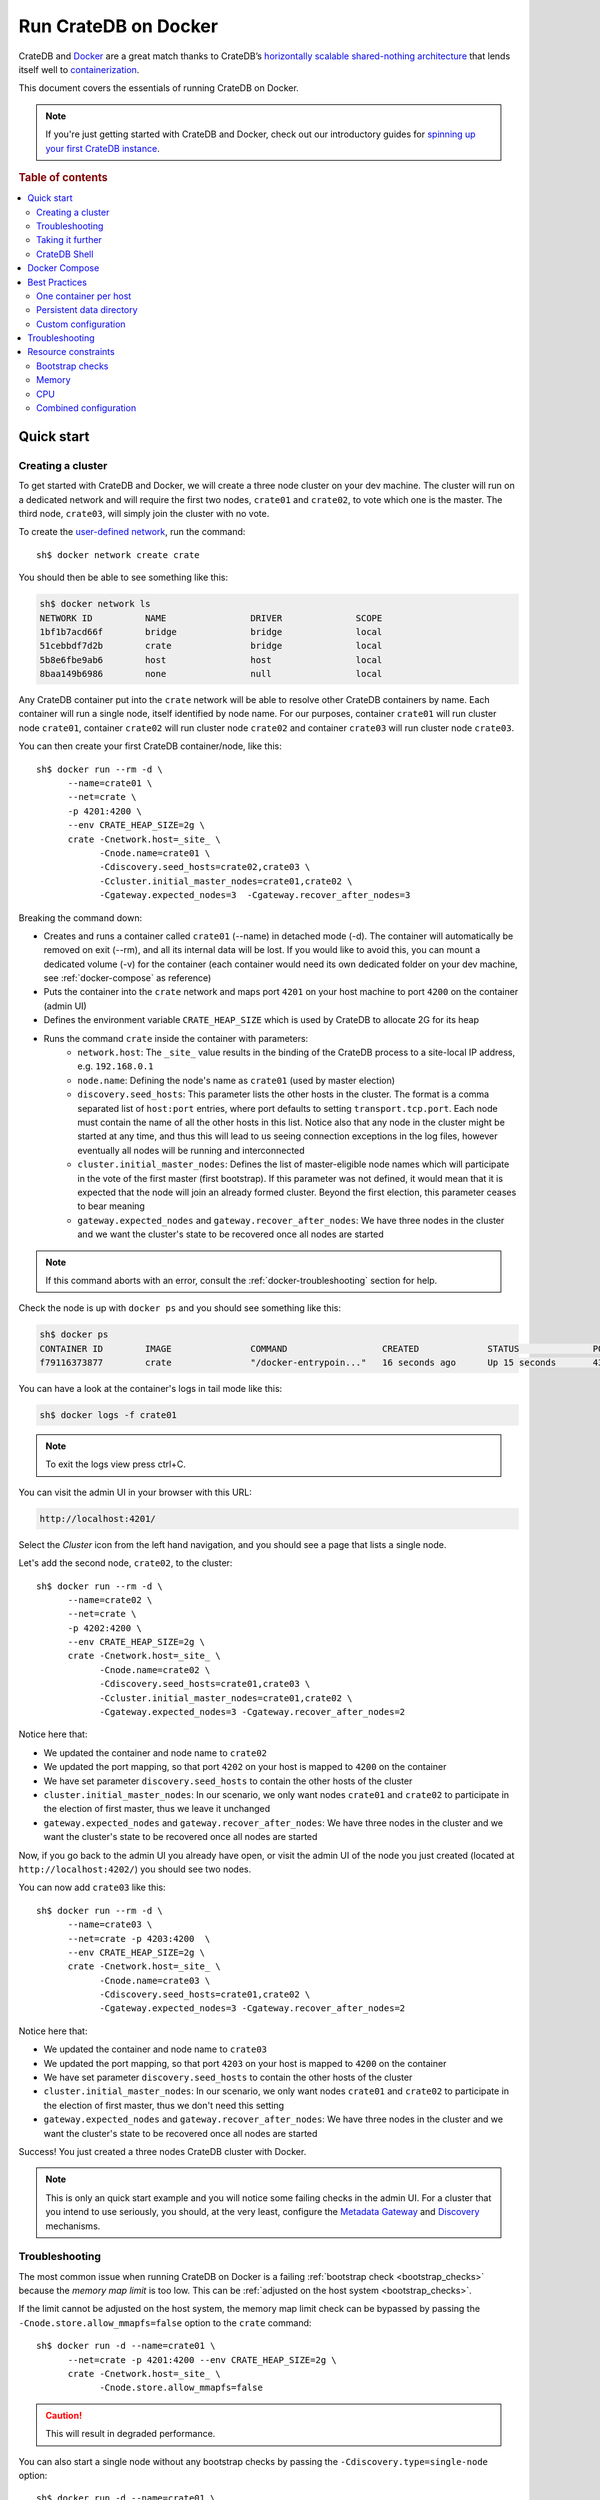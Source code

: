 .. highlight:: sh

.. _cratedb-docker:

=====================
Run CrateDB on Docker
=====================

CrateDB and `Docker`_ are a great match thanks to CrateDB’s `horizontally
scalable`_ `shared-nothing architecture`_ that lends itself well to
`containerization`_.

This document covers the essentials of running CrateDB on Docker.

.. NOTE::

   If you're just getting started with CrateDB and Docker, check out our
   introductory guides for `spinning up your first CrateDB instance`_.

.. SEEALSO::

    A guide for running CrateDB on :ref:`Kubernetes <cratedb-kubernetes>`.

    The official `CrateDB Docker image`_.

.. rubric:: Table of contents

.. contents::
   :local:

Quick start
===========

Creating a cluster
------------------

To get started with CrateDB and Docker, we will create a three node cluster
on your dev machine. The cluster will run on a dedicated network and will
require the first two nodes, ``crate01`` and ``crate02``, to vote which one
is the master. The third node, ``crate03``, will simply join the cluster
with no vote.

To create the `user-defined network`_, run the command::

    sh$ docker network create crate

You should then be able to see something like this:

.. code-block:: text

    sh$ docker network ls
    NETWORK ID          NAME                DRIVER              SCOPE
    1bf1b7acd66f        bridge              bridge              local
    51cebbdf7d2b        crate               bridge              local
    5b8e6fbe9ab6        host                host                local
    8baa149b6986        none                null                local

Any CrateDB container put into the ``crate`` network will be able to resolve
other CrateDB containers by name. Each container will run a single node,
itself identified by node name. For our purposes, container ``crate01``
will run cluster node ``crate01``, container ``crate02`` will run cluster
node ``crate02`` and container ``crate03`` will run cluster node ``crate03``.

You can then create your first CrateDB container/node, like this::

    sh$ docker run --rm -d \
          --name=crate01 \
          --net=crate \
          -p 4201:4200 \
          --env CRATE_HEAP_SIZE=2g \
          crate -Cnetwork.host=_site_ \
                -Cnode.name=crate01 \
                -Cdiscovery.seed_hosts=crate02,crate03 \
                -Ccluster.initial_master_nodes=crate01,crate02 \
                -Cgateway.expected_nodes=3  -Cgateway.recover_after_nodes=3

Breaking the command down:

- Creates and runs a container called ``crate01`` (--name) in detached
  mode (-d). The container will automatically be removed on exit (--rm),
  and all its internal data will be lost. If you would like to avoid this,
  you can mount a dedicated volume (-v) for the container (each container
  would need its own dedicated folder on your dev machine, see
  :ref:`docker-compose` as reference)
- Puts the container into the ``crate`` network and maps port ``4201`` on your
  host machine to port ``4200`` on the container (admin UI)
- Defines the environment variable ``CRATE_HEAP_SIZE`` which is used by CrateDB
  to allocate 2G for its heap
- Runs the command ``crate`` inside the container with parameters:
    * ``network.host``: The ``_site_`` value results in the binding of the
      CrateDB process to a site-local IP address, e.g. ``192.168.0.1``
    * ``node.name``:  Defining the node's name as ``crate01`` (used by
      master election)
    * ``discovery.seed_hosts``: This parameter lists the other hosts in the
      cluster. The format is a comma separated list of ``host:port`` entries,
      where port defaults to setting ``transport.tcp.port``. Each node must
      contain the name of all the other hosts in this list. Notice also that
      any node in the cluster might be started at any time, and thus this will
      lead to us seeing connection exceptions in the log files, however
      eventually all nodes will be running and interconnected
    * ``cluster.initial_master_nodes``: Defines the list of master-eligible
      node names which will participate in the vote of the first master
      (first bootstrap). If this parameter was not defined, it would
      mean that it is expected that the node will join an already formed
      cluster. Beyond the first election, this parameter ceases to bear meaning
    * ``gateway.expected_nodes`` and ``gateway.recover_after_nodes``: We have
      three nodes in the cluster and we want the cluster's state to be recovered
      once all nodes are started

.. NOTE::

   If this command aborts with an error, consult the
   :ref:`docker-troubleshooting` section for help.

Check the node is up with ``docker ps`` and you should see something like this:

.. code-block:: text

    sh$ docker ps
    CONTAINER ID        IMAGE               COMMAND                  CREATED             STATUS              PORTS                                             NAMES
    f79116373877        crate               "/docker-entrypoin..."   16 seconds ago      Up 15 seconds       4300/tcp, 5432-5532/tcp, 0.0.0.0:4201->4200/tcp   crate01

You can have a look at the container's logs in tail mode like this:

.. code-block:: text

    sh$ docker logs -f crate01

.. NOTE::

    To exit the logs view press ctrl+C.

You can visit the admin UI in your browser with this URL:

.. code-block:: text

    http://localhost:4201/

Select the *Cluster* icon from the left hand navigation, and you should see a
page that lists a single node.

Let's add the second node, ``crate02``, to the cluster::

    sh$ docker run --rm -d \
          --name=crate02 \
          --net=crate \
          -p 4202:4200 \
          --env CRATE_HEAP_SIZE=2g \
          crate -Cnetwork.host=_site_ \
                -Cnode.name=crate02 \
                -Cdiscovery.seed_hosts=crate01,crate03 \
                -Ccluster.initial_master_nodes=crate01,crate02 \
                -Cgateway.expected_nodes=3 -Cgateway.recover_after_nodes=2

Notice here that:

- We updated the container and node name to ``crate02``
- We updated the port mapping, so that port ``4202`` on your host is
  mapped to ``4200`` on the container
- We have set parameter ``discovery.seed_hosts`` to contain the other
  hosts of the cluster
- ``cluster.initial_master_nodes``:  In our scenario, we only want nodes
  ``crate01`` and ``crate02`` to participate in the election of first
  master, thus we leave it unchanged
- ``gateway.expected_nodes`` and ``gateway.recover_after_nodes``: We have
  three nodes in the cluster and we want the cluster's state to be recovered
  once all nodes are started

Now, if you go back to the admin UI you already have open, or visit the admin
UI of the node you just created (located at ``http://localhost:4202/``) you
should see two nodes.

You can now add ``crate03`` like this::

    sh$ docker run --rm -d \
          --name=crate03 \
          --net=crate -p 4203:4200  \
          --env CRATE_HEAP_SIZE=2g \
          crate -Cnetwork.host=_site_ \
                -Cnode.name=crate03 \
                -Cdiscovery.seed_hosts=crate01,crate02 \
                -Cgateway.expected_nodes=3 -Cgateway.recover_after_nodes=2

Notice here that:

- We updated the container and node name to ``crate03``
- We updated the port mapping, so that port ``4203`` on your host is
  mapped to ``4200`` on the container
- We have set parameter ``discovery.seed_hosts`` to contain the other
  hosts of the cluster
- ``cluster.initial_master_nodes``:  In our scenario, we only want nodes
  ``crate01`` and ``crate02`` to participate in the election of first
  master, thus we don't need this setting
- ``gateway.expected_nodes`` and ``gateway.recover_after_nodes``: We have
  three nodes in the cluster and we want the cluster's state to be recovered
  once all nodes are started

Success! You just created a three nodes CrateDB cluster with Docker.

.. NOTE::

   This is only an quick start example and you will notice some failing checks
   in the admin UI. For a cluster that you intend to use seriously, you should,
   at the very least, configure the `Metadata Gateway`_ and `Discovery`_
   mechanisms.

.. _docker-troubleshooting:

Troubleshooting
---------------

The most common issue when running CrateDB on Docker is a failing
:ref:`bootstrap check <bootstrap_checks>`  because the *memory map limit*
is too low. This can be :ref:`adjusted on the host system <bootstrap_checks>`.

If the limit cannot be adjusted on the host system, the memory map limit check
can be bypassed by passing the ``-Cnode.store.allow_mmapfs=false`` option to
the ``crate`` command::

    sh$ docker run -d --name=crate01 \
          --net=crate -p 4201:4200 --env CRATE_HEAP_SIZE=2g \
          crate -Cnetwork.host=_site_ \
                -Cnode.store.allow_mmapfs=false

.. CAUTION::

   This will result in degraded performance.

You can also start a single node without any bootstrap checks by passing the
``-Cdiscovery.type=single-node`` option::

    sh$ docker run -d --name=crate01 \
          --net=crate -p 4201:4200 \
          --env CRATE_HEAP_SIZE=2g \
          crate -Cnetwork.host=_site_ \
                -Cdiscovery.type=single-node

.. NOTE::

   This means that the node cannot form a cluster with any other nodes.

Taking it further
-----------------

`CrateDB settings <https://crate.io/docs/stable/configuration.html>`_ are set
using the ``-C`` flag, per the above examples.

Check out the `Docker docs <https://docs.docker.com/engine/reference/run/>`_
for more Docker specific features CrateDB can leverage.

CrateDB Shell
-------------

The CrateDB Shell, ``crash``, is bundled with the Docker image.

If you wanted to run ``crash`` inside a user-defined network called ``crate``
and connect to three hosts named ``crate01``, ``crate02``, and ``crate03``
(i.e. the example covered in the `Creating a Cluster`_ section) you could run::

    $ docker run --rm -ti \
        --net=crate crate \
        crash --hosts crate01 crate02 crate03

.. _docker-compose:

Docker Compose
==============

Docker's `Compose <https://docs.docker.com/compose/>`_ tool allows developers
to configure complex Docker-based applications that can then be started with
one ``docker-compose up`` command.

Read about Docker Compose specifics `here <https://docs.docker.com/compose/>`_.

.. code-block:: yaml

    crate01:
      image: crate
      container_name: crate01
      hostname: crate01
      ports:
        - 4201:4200
      net: crate
      volumes:
        - /tmp/crate/01:/data
      command: >
        crate -Cnetwork.host=_site_
        -Cdiscovery.seed_hosts=crate02,crate03
        -Ccluster.initial_master_nodes=crate01,crate02,crate03
        -Cgateway.expected_nodes=3 -Cgateway.recover_after_nodes=2
      environment:
        - CRATE_HEAP_SIZE=2g

    crate02:
      image: crate
      container_name: crate02
      hostname: crate02
      ports:
        - 4202:4200
      net: crate
      volumes:
        - /tmp/crate/02:/data
      command: >
        crate -Cnetwork.host=_site_
        -Cdiscovery.seed_hosts=crate01,crate03
        -Ccluster.initial_master_nodes=crate01,crate02,crate03
        -Cgateway.expected_nodes=3 -Cgateway.recover_after_nodes=2
      environment:
        - CRATE_HEAP_SIZE=2g

    crate03:
      image: crate
      container_name: crate03
      hostname: crate03
      ports:
        - 4203:4200
      net: crate
      volumes:
        - /tmp/crate/03:/data
      command: >
        crate -Cnetwork.host=_site_
        -Cdiscovery.seed_hosts=crate01,crate02
        -Ccluster.initial_master_nodes=crate01,crate02,crate03
        -Cgateway.expected_nodes=3 -Cgateway.recover_after_nodes=2
      environment:
        - CRATE_HEAP_SIZE=2g

In this example, we create three CrateDB instances with the ports manually
allocated, a file system volume per instance, an environment variable set for the
heap size, a dedicated network and a set of configuration parameters (`-C`).
In this case, the start order of the containers is not deterministic and we
want all three containers to be up and running before the election for the
master is performed.

Best Practices
==============

One container per host
----------------------

For performance reasons, we strongly recommend that you only run one container
per host machine.

If you are running one container per machine, you can map the container ports
to the host ports so that the host acts like a native installation. You can do
that like so::

    $ docker run -d -p 4200:4200 -p 4300:4300 -p 5432:5432 crate \
        crate -Cnetwork.host=_site_

Persistent data directory
-------------------------

Docker containers are ephemeral, meaning that containers are expected to come
and go, and any data inside them is lost when the container goes away. For this
reason, it is required that you mount a persistent ``data`` directory on your
host machine to the ``/data`` directory inside the container, like so::

    $ docker run -d -v /srv/crate/data:/data crate \
        crate -Cnetwork.host=_site_

Here, ``/srv/crate/data`` is an example path, and should be replaced with the
path to your host machine ``data`` directory.

See the `Docker volume`_ documentation for more help.

Custom configuration
--------------------

If you want to use a custom configuration, it is strongly recommended that you
mount configuration files on the host machine to the appropriate path inside
the container. That way, your configuration isn't lost when the container goes
away.

Here's how you would mount ``crate.yml``::

    $ docker run -d \
        -v /srv/crate/config/crate.yml:/crate/config/crate.yml crate \
        crate -Cnetwork.host=_site_

Here, ``/srv/crate/config/crate.yml`` is an example path, and should be
replaced with the path to your host machine ``crate.yml`` file.

Troubleshooting
===============

The official `CrateDB Docker image`_ ships with a liveness `healthcheck`_
configured.

This healthcheck will flag a problem when the CrateDB process might have
crashed or hanged inside the container without terminating.

If you use `Docker Swarm`_ and you are experiencing trouble starting your Docker
containers, try to deactivate the health check.

You can do that by editing your `Docker Stack YAML file`_:

.. code-block:: yaml

    healthcheck:
      disable: true

.. _resource_constraints:

Resource constraints
====================

It is very important that you set resource constraints when you are running
CrateDB inside Docker. Current versions of the JVM are unable to detect that
they are running inside a container, and as a result, `the detected limits are
wrong`_.

Bootstrap checks
----------------

By using CrateDB with Docker, CrateDB binds by default to any site-local IP
address on the system e.g. 192.168.0.1. On bootstrap this performs a number of
checks during. The settings listed in `Bootstrap Checks`_ must be addressed on
the Docker **host system** to start CrateDB successfully and going to
production.

Memory
------

You must calculate and explicitly `set the maximum memory`_ the container can
use. This is dependant on your host system, and typically, you want to make
this as high as possible.

You must then calculate the appropriate heap size (typically half the container
memory limit, see `CRATE_HEAP_SIZE`_ for details) and pass this to CrateDB,
which in turn passes it to the JVM.

Don't worry about configuring swap. CrateDB does not use swap.

CPU
---

You must calculate and explicitly `set the maximum number of CPUs`_ the
container can use. This is dependant on your host system, and typically, you
want to make this as high as possible.

Combined configuration
----------------------

If the container should use a maximum of 1.5 CPUs and a maximum of 2 GB
memory, and if the appropriate heap size should be 1 GB, you could configure
everything at once like so::

    $ docker run -d \
        --cpus 1.5 \
        --memory 2g \
        --env CRATE_HEAP_SIZE=1g \
        crate \
        crate -Cnetwork.host=_site_

.. _containerization: https://www.docker.com/resources/what-container
.. _CRATE_HEAP_SIZE: https://crate.io/docs/crate/reference/configuration.html#crate-heap-size
.. _CrateDB Docker image: https://hub.docker.com/_/crate/
.. _Discovery: https://crate.io/docs/crate/reference/configuration.html#discovery
.. _Docker Stack YAML file: https://docs.docker.com/docker-cloud/apps/stack-yaml-reference/
.. _Docker Swarm: https://docs.docker.com/engine/swarm/
.. _Docker volume: https://docs.docker.com/engine/tutorials/dockervolumes/
.. _Docker: https://www.docker.com/
.. _healthcheck: https://docs.docker.com/engine/reference/builder/#healthcheck
.. _horizontally scalable: https://en.wikipedia.org/wiki/Scalability#Horizontal_and_vertical_scaling
.. _Metadata Gateway: https://crate.io/docs/crate/reference/configuration.html#metadata-gateway
.. _running Docker locally: https://crate.io/docs/install/containers/docker/
.. _set the maximum memory: https://docs.docker.com/engine/admin/resource_constraints/#memory
.. _set the maximum number of CPUs: https://docs.docker.com/engine/admin/resource_constraints/#cpu
.. _shared-nothing architecture : https://en.wikipedia.org/wiki/Shared-nothing_architecture
.. _spinning up your first CrateDB instance: https://crate.io/docs/crate/getting-started/en/latest/install/containers/docker.html
.. _the detected limits are wrong: https://developers.redhat.com/blog/2017/03/14/java-inside-docker/
.. _user-defined network: https://docs.docker.com/engine/userguide/networking/#user-defined-networks
